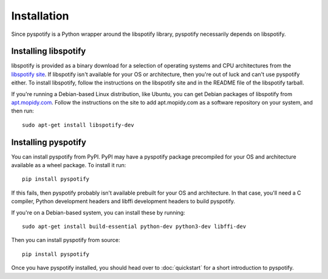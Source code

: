 ************
Installation
************

Since pyspotify is a Python wrapper around the libspotify library, pyspotify
necessarily depends on libspotify.


Installing libspotify
=====================

libspotify is provided as a binary download for a selection of operating
systems and CPU architectures from the `libspotify site
<https://developer.spotify.com/technologies/libspotify/>`__. If libspotify
isn't available for your OS or architecture, then you're out of luck and can't
use pyspotify either. To install libspotify, follow the instructions on the
libspotify site and in the README file of the libspotify tarball.

If you're running a Debian-based Linux distribution, like Ubuntu, you can get
Debian packages of libspotify from `apt.mopidy.com
<https://apt.mopidy.com/>`__. Follow the instructions on the site to add
apt.mopidy.com as a software repository on your system, and then run::

    sudo apt-get install libspotify-dev


Installing pyspotify
====================

You can install pyspotify from PyPI. PyPI may have a pyspotify package
precompiled for your OS and architecture available as a wheel package. To
install it run::

    pip install pyspotify

If this fails, then pyspotify probably isn't available prebuilt for your OS and
architecture. In that case, you'll need a C compiler, Python development
headers and libffi development headers to build pyspotify.

If you're on a Debian-based system, you can install these by running::

    sudo apt-get install build-essential python-dev python3-dev libffi-dev

Then you can install pyspotify from source::

    pip install pyspotify

Once you have pyspotify installed, you should head over to :doc:`quickstart`
for a short introduction to pyspotify.

